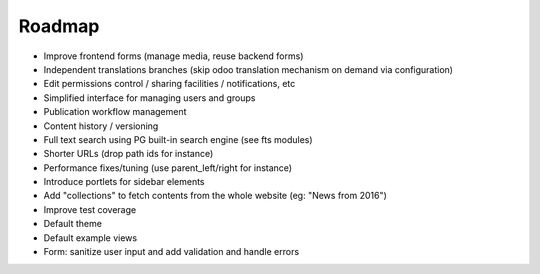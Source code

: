 Roadmap
-------

* Improve frontend forms (manage media, reuse backend forms)
* Independent translations branches (skip odoo translation mechanism on demand via configuration)
* Edit permissions control / sharing facilities / notifications, etc
* Simplified interface for managing users and groups
* Publication workflow management
* Content history / versioning
* Full text search using PG built-in search engine (see fts modules)
* Shorter URLs (drop path ids for instance)
* Performance fixes/tuning (use parent_left/right for instance)
* Introduce portlets for sidebar elements
* Add "collections" to fetch contents from the whole website (eg: "News from 2016")
* Improve test coverage
* Default theme
* Default example views

* Form: sanitize user input and add validation and handle errors 
